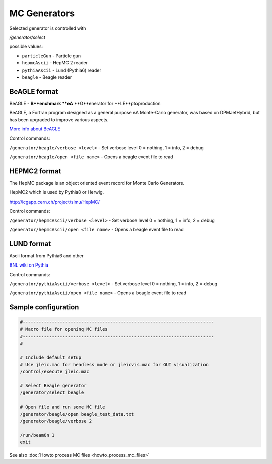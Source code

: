 MC Generators
=============


Selected generator is controlled with

`/generator/select`

possible values:

* ``particleGun`` - Particle gun
* ``hepmcAscii`` - HepMC 2 reader
* ``pythiaAscii`` - Lund (Pythia6) reader
* ``beagle`` - Beagle reader



BeAGLE format
-------------

BeAGLE - **B**enchmark **eA** **G**enerator for **LE**ptoproduction

BeAGLE, a Fortran program designed as a general purpose eA Monte-Carlo generator,
was based on DPMJetHybrid, but has been upgraded to improve various aspects.

`More info about BeAGLE <https://wiki.bnl.gov/eic/index.php/BeAGLE>`_

Control commands:

``/generator/beagle/verbose <level>`` - Set verbose level 0 = nothing, 1 = info, 2 = debug

``/generator/beagle/open <file name>`` - Opens a beagle event file to read



HEPMC2 format
-------------

The HepMC package is an object oriented event record for Monte Carlo Generators.

HepMC2 which is used by Pythia8 or Herwig.


http://lcgapp.cern.ch/project/simu/HepMC/

Control commands:

``/generator/hepmcAscii/verbose <level>`` - Set verbose level 0 = nothing, 1 = info, 2 = debug

``/generator/hepmcAscii/open <file name>`` - Opens a beagle event file to read



LUND format
-----------

Ascii format from Pythia6 and other

`BNL wiki on Pythia <https://wiki.bnl.gov/eic/index.php/PYTHIA>`_

Control commands:

``/generator/pythiaAscii/verbose <level>`` - Set verbose level 0 = nothing, 1 = info, 2 = debug

``/generator/pythiaAscii/open <file name>`` - Opens a beagle event file to read



Sample configuration
--------------------

.. code:: yaml

    #------------------------------------------------------------------------
    # Macro file for opening MC files
    #------------------------------------------------------------------------
    #

    # Include default setup
    # Use jleic.mac for headless mode or jleicvis.mac for GUI visualization
    /control/execute jleic.mac

    # Select Beagle generator
    /generator/select beagle

    # Open file and run some MC file
    /generator/beagle/open beagle_test_data.txt
    /generator/beagle/verbose 2

    /run/beamOn 1
    exit


See also :doc:`Howto process MC files <howto_process_mc_files>`